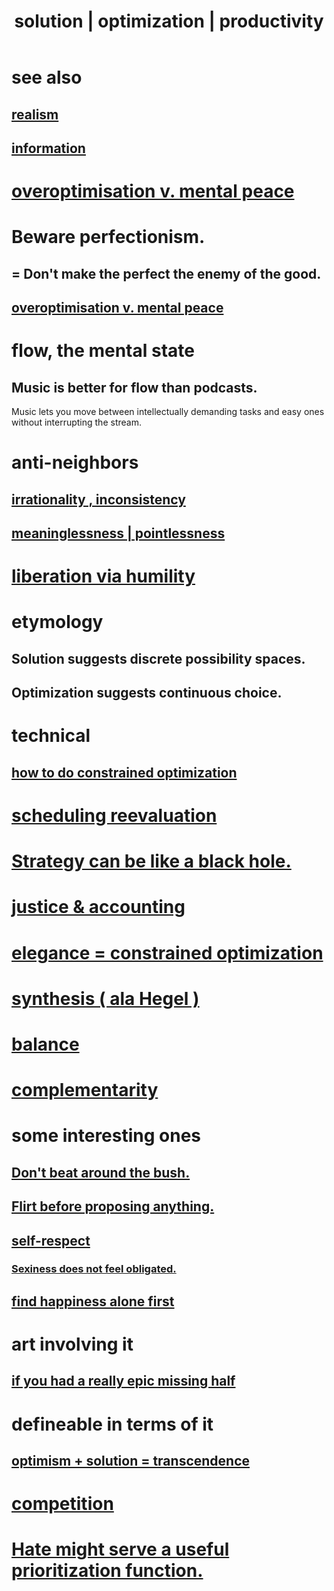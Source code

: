 :PROPERTIES:
:ID:       b7ff0805-4a7d-4f56-85ab-78dcdf88e8f8
:ROAM_ALIASES: optimization solution productivity
:END:
#+title: solution | optimization | productivity
* see also
** [[id:dd1129d3-7d00-4e7b-bc9b-27c0d9d3b996][realism]]
** [[id:e2b7487d-7cdd-4a8d-b9ce-26f941ae05ec][information]]
* [[id:b0a80dfd-0fbf-4ba7-b9b7-6ec65d2619fa][overoptimisation v. mental peace]]
* Beware perfectionism.
  :PROPERTIES:
  :ID:       d59f21b1-2b7d-40e7-8f98-739c366b8280
  :END:
** = Don't make the perfect the enemy of the good.
** [[id:b0a80dfd-0fbf-4ba7-b9b7-6ec65d2619fa][overoptimisation v. mental peace]]
* flow, the mental state
  :PROPERTIES:
  :ID:       dd74aa97-289b-4fad-9540-6a7445e1484c
  :END:
** Music is better for flow than podcasts.
   Music lets you move between intellectually demanding tasks and easy ones without interrupting the stream.
* anti-neighbors
** [[id:594df21f-51c9-485c-85a1-cf943f325219][irrationality , inconsistency]]
** [[id:cc387929-e03c-40fb-80b6-5f8f2dafa96d][meaninglessness | pointlessness]]
* [[id:7c318a41-49c5-46bd-82ae-3f6a518346cd][liberation via humility]]
* etymology
** Solution     suggests discrete possibility spaces.
** Optimization suggests continuous choice.
* technical
** [[id:465f0ce9-e6e8-4a9f-b290-7290dd914e54][how to do constrained optimization]]
* [[id:4aaa0364-f6de-425a-b942-8c0e3d9eb13c][scheduling reevaluation]]
* [[id:f5ad67bc-fdc9-402c-89a0-d103797241ca][Strategy can be like a black hole.]]
* [[id:18b442b7-427d-4057-8fb7-e5b715e955f5][justice & accounting]]
* [[id:0c399e74-6d5e-4f0a-95e5-331a7239b19d][elegance = constrained optimization]]
* [[id:f027def3-c2df-41bd-9841-bc1d9f437396][synthesis ( ala Hegel )]]
* [[id:6e44fba3-c51d-430c-81ac-bd91e8db773b][balance]]
* [[id:3443228c-ca26-44cb-ba73-f33ee2de1078][complementarity]]
* some interesting ones
** [[id:de26311c-9b4b-48f4-afa1-c7a680f73b30][Don't beat around the bush.]]
** [[id:4ec07465-7323-47c3-a8b4-8d81f383b119][Flirt before proposing anything.]]
** [[id:b288df19-c02e-42fa-a4b6-4cd3c0162e52][self-respect]]
*** [[id:e3f7d448-2b88-41bb-ac5b-44cdb34c0828][Sexiness does not feel obligated.]]
** [[id:5c946bce-fb70-45f0-8efe-24b9077b0501][find happiness alone first]]
* art involving it
** [[id:27481367-d7b7-479c-9cd9-d78edabe949b][if you had a really epic missing half]]
* defineable in terms of it
** [[id:e9684dbd-465b-4dc6-af7a-7fc30eecfdf0][optimism + solution = transcendence]]
* [[id:5ca1fc76-8dd7-4305-ac97-c4dfe9fb3610][competition]]
* [[id:0c52e523-c39b-412a-87fe-1f7bf796220a][Hate might serve a useful prioritization function.]]
